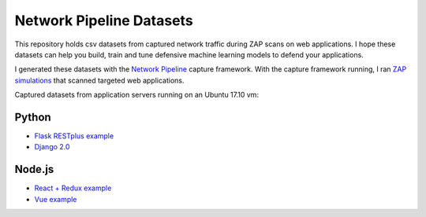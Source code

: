 Network Pipeline Datasets
=========================

This repository holds csv datasets from captured network traffic during ZAP scans on web applications. I hope these datasets can help you build, train and tune defensive machine learning models to defend your applications.

I generated these datasets with the `Network Pipeline`_ capture framework. With the capture framework running, I ran `ZAP simulations`_ that scanned targeted web applications.

.. image:: https://www.owasp.org/images/1/11/Zap128x128.png
    :align: center

.. _Network Pipeline: https://github.com/jay-johnson/network-pipeline
.. _ZAP simulations: https://github.com/jay-johnson/network-pipeline/tree/master/simulations#network-traffic-simulations

Captured datasets from application servers running on an Ubuntu 17.10 vm:
    
Python
------

- `Flask RESTplus example`_
- `Django 2.0`_ 

.. _Flask RESTplus example: https://github.com/frol/flask-restplus-server-example
.. _Django 2.0: https://github.com/jay-johnson/network-pipeline/tree/master/simulations#django-2.0

Node.js
-------

- `React + Redux example`_
- `Vue example`_

.. _React + Redux example: https://github.com/cornflourblue/react-redux-registration-login-example
.. _Vue example: https://github.com/petervmeijgaard/vue-2-boilerplate
